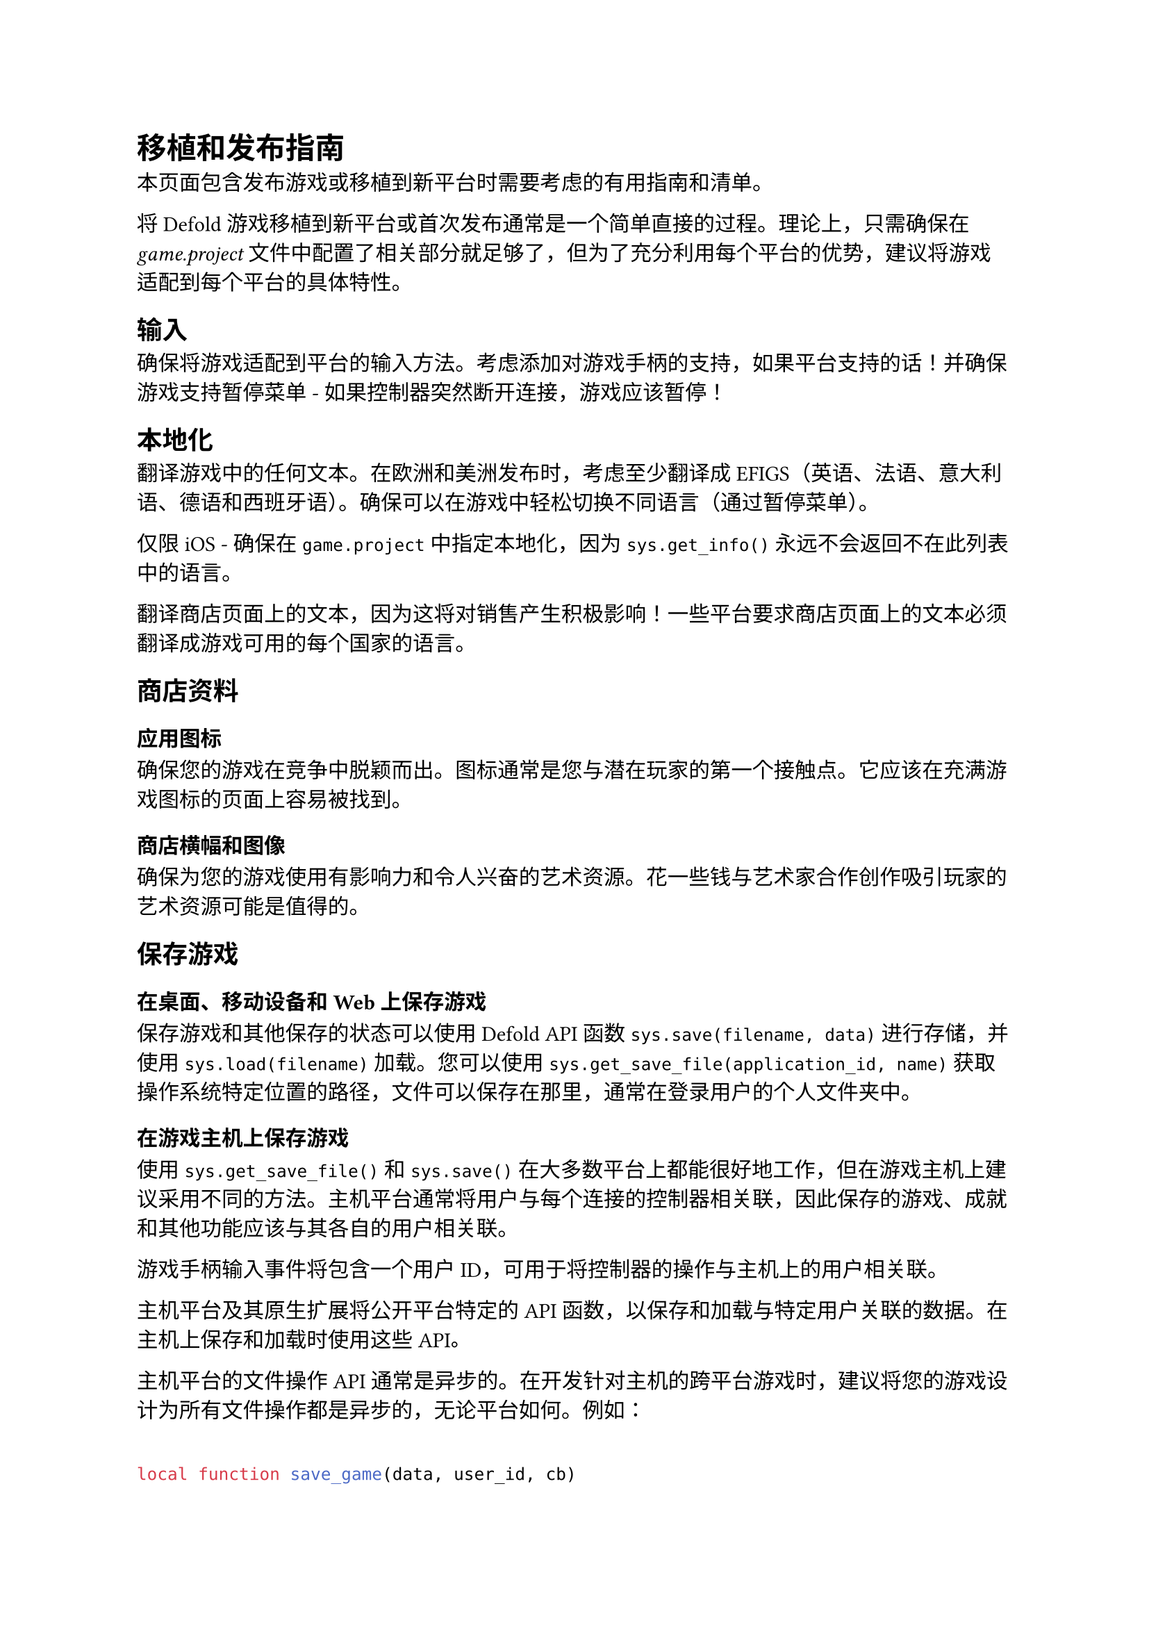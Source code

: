 = 移植和发布指南
<移植和发布指南>
本页面包含发布游戏或移植到新平台时需要考虑的有用指南和清单。

将 Defold 游戏移植到新平台或首次发布通常是一个简单直接的过程。理论上，只需确保在 #emph[game.project] 文件中配置了相关部分就足够了，但为了充分利用每个平台的优势，建议将游戏适配到每个平台的具体特性。

== 输入
<输入>
确保将游戏适配到平台的输入方法。考虑添加对游戏手柄的支持，如果平台支持的话！并确保游戏支持暂停菜单 - 如果控制器突然断开连接，游戏应该暂停！

== 本地化
<本地化>
翻译游戏中的任何文本。在欧洲和美洲发布时，考虑至少翻译成 EFIGS（英语、法语、意大利语、德语和西班牙语）。确保可以在游戏中轻松切换不同语言（通过暂停菜单）。

#block[
仅限 iOS - 确保在 `game.project` 中指定本地化，因为 `sys.get_info()` 永远不会返回不在此列表中的语言。

]
翻译商店页面上的文本，因为这将对销售产生积极影响！一些平台要求商店页面上的文本必须翻译成游戏可用的每个国家的语言。

== 商店资料
<商店资料>
=== 应用图标
<应用图标>
确保您的游戏在竞争中脱颖而出。图标通常是您与潜在玩家的第一个接触点。它应该在充满游戏图标的页面上容易被找到。

=== 商店横幅和图像
<商店横幅和图像>
确保为您的游戏使用有影响力和令人兴奋的艺术资源。花一些钱与艺术家合作创作吸引玩家的艺术资源可能是值得的。

== 保存游戏
<保存游戏>
=== 在桌面、移动设备和 Web 上保存游戏
<在桌面移动设备和-web-上保存游戏>
保存游戏和其他保存的状态可以使用 Defold API 函数 `sys.save(filename, data)` 进行存储，并使用 `sys.load(filename)` 加载。您可以使用 `sys.get_save_file(application_id, name)` 获取操作系统特定位置的路径，文件可以保存在那里，通常在登录用户的个人文件夹中。

=== 在游戏主机上保存游戏
<在游戏主机上保存游戏>
使用 `sys.get_save_file()` 和 `sys.save()` 在大多数平台上都能很好地工作，但在游戏主机上建议采用不同的方法。主机平台通常将用户与每个连接的控制器相关联，因此保存的游戏、成就和其他功能应该与其各自的用户相关联。

游戏手柄输入事件将包含一个用户 ID，可用于将控制器的操作与主机上的用户相关联。

主机平台及其原生扩展将公开平台特定的 API 函数，以保存和加载与特定用户关联的数据。在主机上保存和加载时使用这些 API。

主机平台的文件操作 API 通常是异步的。在开发针对主机的跨平台游戏时，建议将您的游戏设计为所有文件操作都是异步的，无论平台如何。例如：

```lua
local function save_game(data, user_id, cb)
    if console then
        local filename = "savegame"
        consoleapi.save(user_id, filename, data, cb)
    else
        local filename = sys.get_save_file("mygame", "savegame" .. user_id)
        local success = sys.save(filename, data)
        cb(success)
    end
end
```

== 构建产物
<构建产物>
确保为每个发布的版本生成调试符号，以便您可以调试崩溃。将这些与应用程序包一起存储。

确保存储在第一次打包期间在项目根目录生成的 `manifest.private.der` 和 `manifest.public.der` 文件。这些是游戏存档和存档清单的公钥和私钥签名密钥。您需要这些文件才能重新创建游戏的先前版本。

== 应用程序优化
<应用程序优化>
阅读优化手册，了解如何优化应用程序的性能、大小、内存使用和电池消耗。

== 性能
<性能>
始终在目标硬件上测试！检查游戏性能，并在需要时进行优化。使用分析器查找代码中的瓶颈。

== 屏幕分辨率和刷新率
<屏幕分辨率和刷新率>
对于具有固定方向和屏幕分辨率的平台：检查游戏在目标平台屏幕分辨率和宽高比上是否正常工作。对于具有可变屏幕分辨率和宽高比的平台：检查游戏在各种屏幕分辨率和宽高比上是否正常工作。考虑在渲染脚本和相机中使用什么样的视图投影。

对于移动平台，可以在 #emph[game.project] 中锁定屏幕方向，或者确保游戏在横向和纵向模式下都能工作。

- #strong[显示尺寸] - 在比 #emph[game.project] 中设置的默认宽度和高度更大或更小的屏幕上，一切看起来都好吗？
  - 渲染脚本中使用的投影和 gui 中使用的布局将在这里发挥作用。
- #strong[宽高比] - 在与 #emph[game.project] 中设置的宽度和高度的默认宽高比不同的屏幕上，一切看起来都好吗？
  - 渲染脚本中使用的投影和 gui 中使用的布局将在这里发挥作用。
- #strong[刷新率] - 游戏在刷新率高于 60 Hz 的屏幕上运行良好吗？
  - #emph[game.project] 显示部分中的 vsync 和交换间隔

== 移动手机的刘海屏和打孔屏相机
<移动手机的刘海屏和打孔屏相机>
在显示屏上使用小镜头切口来容纳前置摄像头和传感器（也称为刘海屏或打孔屏相机）变得越来越流行。将游戏移植到移动设备时，建议确保没有关键信息放置在通常发现刘海屏（屏幕上边缘中心）或打孔屏（屏幕左上区域）的位置。也可以使用安全区域扩展将游戏视图限制在任何刘海屏或打孔屏相机之外的区域。

== 平台特定指南
<平台特定指南>
=== Android
<android>
确保将您的密钥库存储在安全的地方，以便您可以更新您的游戏。

=== 游戏主机
<游戏主机>
存储每个版本的完整包。如果您想给游戏打补丁，您将需要这些文件。

=== Nintendo Switch
<nintendo-switch>
集成平台特定代码 - 对于 Nintendo Switch，有一个单独的扩展，提供一些用户选择等辅助功能。

Defold for Nintendo Switch 使用 Vulkan 作为图形后端 - 确保使用Vulkan 图形后端测试游戏。

=== PlayStation®4
<playstation4>
集成平台特定代码 - 对于 PlayStation®4，有一个单独的扩展，提供一些用户选择等辅助功能。

=== HTML5
<html5>
在手机上玩网页游戏越来越受欢迎 - 尽量使游戏在移动浏览器上也能良好运行！同样重要的是要记住，网页游戏被期望快速加载！ - 确保优化游戏的大小。还要考虑一般的加载体验，以避免不必要的玩家流失。

2018 年，浏览器引入了声音自动播放策略，阻止游戏和其他网页内容播放声音，直到发生用户交互事件（触摸、按钮、游戏手柄等）。在移植到 HTML5 时，考虑到这一点很重要，只在第一次用户交互时才开始播放声音和音乐。在任何用户交互之前尝试播放声音将在浏览器开发者控制台中记录为错误，但不会影响游戏。

还要确保如果游戏正在显示广告，则暂停任何正在播放的声音。
